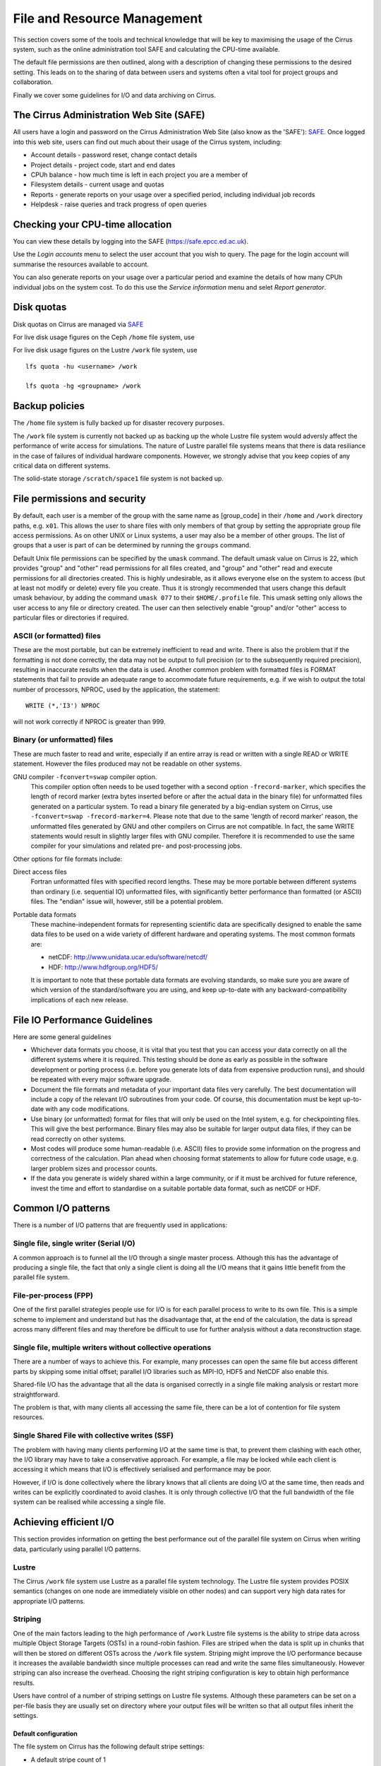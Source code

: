 File and Resource Management
============================

This section covers some of the tools and technical knowledge that will
be key to maximising the usage of the Cirrus system, such as the online
administration tool SAFE and calculating the CPU-time available.

The default file permissions are then outlined, along with a description
of changing these permissions to the desired setting. This leads on to
the sharing of data between users and systems often a vital tool for
project groups and collaboration.

Finally we cover some guidelines for I/O and data archiving on Cirrus.

The Cirrus Administration Web Site (SAFE)
-----------------------------------------

All users have a login and password on the Cirrus Administration Web
Site (also know as the 'SAFE'):
`SAFE <https://safe.epcc.ed.ac.uk/>`__. Once logged into this
web site, users can find out much about their usage of the Cirrus
system, including:

-  Account details - password reset, change contact details
-  Project details - project code, start and end dates
-  CPUh balance - how much time is left in each project you are a member
   of
-  Filesystem details - current usage and quotas
-  Reports - generate reports on your usage over a specified period,
   including individual job records
-  Helpdesk - raise queries and track progress of open queries

Checking your CPU-time allocation
---------------------------------

You can view these details by logging into the SAFE
(https://safe.epcc.ed.ac.uk).

Use the *Login accounts* menu to select the user account that you wish
to query. The page for the login account will summarise the resources
available to account.

You can also generate reports on your usage over a particular period and
examine the details of how many CPUh individual jobs on the system cost.
To do this use the *Service information* menu and selet *Report generator*.

Disk quotas
-----------

Disk quotas on Cirrus are managed via
`SAFE <https://safe.epcc.ed.ac.uk>`__

For live disk usage figures on the Ceph ``/home`` file system, use 

For live disk usage figures on the Lustre ``/work`` file system, use

::

    lfs quota -hu <username> /work

    lfs quota -hg <groupname> /work 

Backup policies
---------------

The ``/home`` file system is fully backed up for disaster recovery purposes. 

The ``/work`` file system is currently not backed up as backing up the whole 
Lustre file system would adversly affect the performance of write
access for simulations. The nature of Lustre parallel file systems
means that there is data resiliance in the case of failures of individual
hardware components. However, we strongly advise that you keep copies of
any critical data on different  systems.

The solid-state storage ``/scratch/space1`` file system is not backed up.

File permissions and security
-----------------------------

By default, each user is a member of the group with the same name as
[group\_code] in their ``/home`` and ``/work`` directory paths, e.g.
``x01``. This allows the user to share files with only members of that
group by setting the appropriate group file access permissions. As on
other UNIX or Linux systems, a user may also be a member of other
groups. The list of groups that a user is part of can be determined by
running the ``groups`` command.

Default Unix file permissions can be specified by the ``umask`` command.
The default umask value on Cirrus is 22, which provides "group" and
"other" read permissions for all files created, and "group" and "other"
read and execute permissions for all directories created. This is highly
undesirable, as it allows everyone else on the system to access (but at
least not modify or delete) every file you create. Thus it is strongly
recommended that users change this default umask behaviour, by adding
the command ``umask 077`` to their ``$HOME/.profile`` file. This umask
setting only allows the user access to any file or directory created.
The user can then selectively enable "group" and/or "other" access to
particular files or directories if required.

ASCII (or formatted) files
~~~~~~~~~~~~~~~~~~~~~~~~~~

These are the most portable, but can be extremely inefficient to read
and write. There is also the problem that if the formatting is not done
correctly, the data may not be output to full precision (or to the
subsequently required precision), resulting in inaccurate results when
the data is used. Another common problem with formatted files is FORMAT
statements that fail to provide an adequate range to accommodate future
requirements, e.g. if we wish to output the total number of processors,
NPROC, used by the application, the statement:

::

    WRITE (*,'I3') NPROC

will not work correctly if NPROC is greater than 999.

Binary (or unformatted) files
~~~~~~~~~~~~~~~~~~~~~~~~~~~~~

These are much faster to read and write, especially if an entire array
is read or written with a single READ or WRITE statement. However the
files produced may not be readable on other systems.

GNU compiler ``-fconvert=swap`` compiler option.
    This compiler option often needs to be used together with a second
    option ``-frecord-marker``, which specifies the length of record
    marker (extra bytes inserted before or after the actual data in the
    binary file) for unformatted files generated on a particular system.
    To read a binary file generated by a big-endian system on Cirrus,
    use
    ``-fconvert=swap -frecord-marker=4``.
    Please note that due to the same 'length of record marker' reason,
    the unformatted files generated by GNU and other compilers on Cirrus
    are not compatible. In fact, the same WRITE statements would result
    in slightly larger files with GNU compiler. Therefore it is
    recommended to use the same compiler for your simulations and
    related pre- and post-processing jobs.

Other options for file formats include:

Direct access files
    Fortran unformatted files with specified record lengths. These may
    be more portable between different systems than ordinary (i.e.
    sequential IO) unformatted files, with significantly better
    performance than formatted (or ASCII) files. The "endian" issue
    will, however, still be a potential problem.
Portable data formats
    These machine-independent formats for representing scientific data
    are specifically designed to enable the same data files to be used
    on a wide variety of different hardware and operating systems. The
    most common formats are:

    -  netCDF: http://www.unidata.ucar.edu/software/netcdf/
    -  HDF: http://www.hdfgroup.org/HDF5/

    It is important to note that these portable data formats are
    evolving standards, so make sure you are aware of which version of
    the standard/software you are using, and keep up-to-date with any
    backward-compatibility implications of each new release.

File IO Performance Guidelines
------------------------------

Here are some general guidelines

-  Whichever data formats you choose, it is vital that you test that you
   can access your data correctly on all the different systems where it
   is required. This testing should be done as early as possible in the
   software development or porting process (i.e. before you generate
   lots of data from expensive production runs), and should be repeated
   with every major software upgrade.
-  Document the file formats and metadata of your important data files
   very carefully. The best documentation will include a copy of the
   relevant I/O subroutines from your code. Of course, this
   documentation must be kept up-to-date with any code modifications.
-  Use binary (or unformatted) format for files that will only be used
   on the Intel system, e.g. for checkpointing files. This will give the
   best performance. Binary files may also be suitable for larger output
   data files, if they can be read correctly on other systems.
-  Most codes will produce some human-readable (i.e. ASCII) files to
   provide some information on the progress and correctness of the
   calculation. Plan ahead when choosing format statements to allow for
   future code usage, e.g. larger problem sizes and processor counts.
-  If the data you generate is widely shared within a large community,
   or if it must be archived for future reference, invest the time and
   effort to standardise on a suitable portable data format, such as
   netCDF or HDF.

Common I/O patterns
-------------------

There is a number of I/O patterns that are frequently used in
applications:

Single file, single writer (Serial I/O)
~~~~~~~~~~~~~~~~~~~~~~~~~~~~~~~~~~~~~~~

A common approach is to funnel all the I/O through a single master
process. Although this has the advantage of producing a single file, the
fact that only a single client is doing all the I/O means that it gains
little benefit from the parallel file system.

File-per-process (FPP)
~~~~~~~~~~~~~~~~~~~~~~

One of the first parallel strategies people use for I/O is for each
parallel process to write to its own file. This is a simple scheme to
implement and understand but has the disadvantage that, at the end of
the calculation, the data is spread across many different files and may
therefore be difficult to use for further analysis without a data
reconstruction stage.

Single file, multiple writers without collective operations
~~~~~~~~~~~~~~~~~~~~~~~~~~~~~~~~~~~~~~~~~~~~~~~~~~~~~~~~~~~

There are a number of ways to achieve this. For example, many processes
can open the same file but access different parts by skipping some
initial offset; parallel I/O libraries such as MPI-IO, HDF5 and NetCDF
also enable this.

Shared-file I/O has the advantage that all the data is organised
correctly in a single file making analysis or restart more
straightforward.

The problem is that, with many clients all accessing the same file,
there can be a lot of contention for file system resources.

Single Shared File with collective writes (SSF)
~~~~~~~~~~~~~~~~~~~~~~~~~~~~~~~~~~~~~~~~~~~~~~~

The problem with having many clients performing I/O at the same time is
that, to prevent them clashing with each other, the I/O library may have
to take a conservative approach. For example, a file may be locked while
each client is accessing it which means that I/O is effectively
serialised and performance may be poor.

However, if I/O is done collectively where the library knows that all
clients are doing I/O at the same time, then reads and writes can be
explicitly coordinated to avoid clashes. It is only through collective
I/O that the full bandwidth of the file system can be realised while
accessing a single file.

Achieving efficient I/O
-----------------------

This section provides information on getting the best performance out of
the parallel file system on Cirrus when writing data,
particularly using parallel I/O patterns.

Lustre
~~~~~~

The Cirrus ``/work`` file system use Lustre as a parallel file system
technology. The Lustre file system provides POSIX semantics (changes on
one node are immediately visible on other nodes) and can support very
high data rates for appropriate I/O patterns.

Striping
~~~~~~~~

One of the main factors leading to the high performance of ``/work`` Lustre file
systems is the ability to stripe data across multiple Object Storage
Targets (OSTs) in a round-robin fashion. Files are striped when the data
is split up in chunks that will then be stored on different OSTs across
the ``/work`` file system. Striping might improve the I/O performance because it
increases the available bandwidth since multiple processes can read and
write the same files simultaneously. However striping can also increase
the overhead. Choosing the right striping configuration is key to obtain
high performance results.

Users have control of a number of striping settings on Lustre file
systems. Although these parameters can be set on a per-file basis they
are usually set on directory where your output files will be written so
that all output files inherit the settings.

Default configuration
^^^^^^^^^^^^^^^^^^^^^

The file system on Cirrus has the following default stripe
settings:

-  A default stripe count of 1
-  A default stripe size of 1 MiB (1048576 bytes)

These settings have been chosen to provide a good compromise for the
wide variety of I/O patterns that are seen on the system but are
unlikely to be optimal for any one particular scenario. The Lustre
command to query the stripe settings for a directory (or file) is
``lfs getstripe``. For example, to query the stripe settings of an
already created directory ``res_dir``:

::

   $ lfs getstripe res_dir/
   res_dir
   stripe_count:   1 stripe_size:    1048576 stripe_offset:  -1 

Setting Custom Striping Configurations
^^^^^^^^^^^^^^^^^^^^^^^^^^^^^^^^^^^^^^

Users can set stripe settings for a directory (or file) using the
``lfs setstripe`` command. The options for ``lfs setstripe`` are:

-  ``[--stripe-count|-c]`` to set the stripe count; 0 means use the
   system default (usually 1) and -1 means stripe over all available
   OSTs.
-  ``[--stripe-size|-s]`` to set the stripe size; 0 means use the system
   default (usually 1 MB) otherwise use k, m or g for KB, MB or GB
   respectively
-  ``[--stripe-index|-i]`` to set the OST index (starting at 0) on which
   to start striping for this file. An index of -1 allows the MDS to
   choose the starting index and it is strongly recommended, as this
   allows space and load balancing to be done by the MDS as needed.

For example, to set a stripe size of 4 MiB for the existing directory
``res_dir``, along with maximum striping count you would use:

::

   $ lfs setstripe -s 4m -c -1 res_dir/
